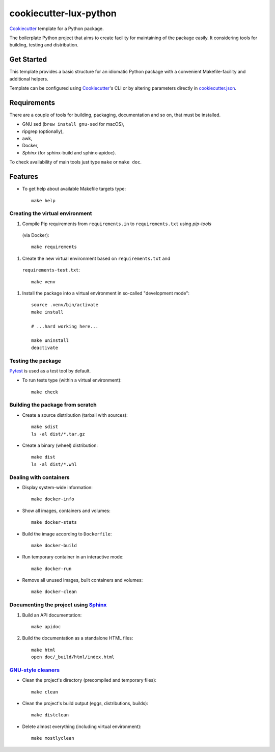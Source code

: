 =======================
cookiecutter-lux-python
=======================

Cookiecutter_ template for a Python package.

The boilerplate Python project that aims to create facility for maintaining of the package
easily. It considering tools for building, testing and distribution.


Get Started
-----------

This template provides a basic structure for an idiomatic Python package with a convenient
Makefile-facility and additional helpers.

Template can be configured using Cookiecutter_'s CLI or by altering parameters directly in
`<cookiecutter.json>`_.


Requirements
------------

There are a couple of tools for building, packaging, documentation and so on, that must be
installed.

* GNU sed (``brew install gnu-sed`` for macOS),

* ripgrep (optionally),

* awk,

* Docker,

* *Sphinx* (for sphinx-build and sphinx-apidoc).

To check availability of main tools just type ``make`` or ``make doc``.


Features
--------

* To get help about available Makefile targets type::

    make help

Creating the virtual environment
~~~~~~~~~~~~~~~~~~~~~~~~~~~~~~~~

#. Compile Pip requirements from ``requirements.in`` to ``requirements.txt`` using *pip-tools*
  (via Docker)::

    make requirements

#. Create the new virtual environment based on ``requirements.txt`` and
  ``requirements-test.txt``::

    make venv

#. Install the package into a virtual environment in so-called "development mode"::

    source .venv/bin/activate
    make install

    # ...hard working here...

    make uninstall
    deactivate

Testing the package
~~~~~~~~~~~~~~~~~~~

Pytest_ is used as a test tool by default.

* To run tests type (within a virtual environment)::

    make check

Building the package from scratch
~~~~~~~~~~~~~~~~~~~~~~~~~~~~~~~~~

* Create a source distribution (tarball with sources)::

    make sdist
    ls -al dist/*.tar.gz

* Create a binary (wheel) distribution::

    make dist
    ls -al dist/*.whl

Dealing with containers
~~~~~~~~~~~~~~~~~~~~~~~

* Display system-wide information::

    make docker-info

* Show all images, containers and volumes::

    make docker-stats

* Build the image according to ``Dockerfile``::

    make docker-build

* Run temporary container in an interactive mode::

    make docker-run

* Remove all unused images, built containers and volumes::

    make docker-clean

Documenting the project using Sphinx_
~~~~~~~~~~~~~~~~~~~~~~~~~~~~~~~~~~~~~

#. Build an API documentation::

    make apidoc

#. Build the documentation as a standalone HTML files::

    make html
    open doc/_build/html/index.html

`GNU-style cleaners`_
~~~~~~~~~~~~~~~~~~~~~

* Clean the project's directory (precompiled and temporary files)::

    make clean

* Clean the project's build output (eggs, distributions, builds)::

    make distclean

* Delete almost everything (including virtual environment)::

    make mostlyclean


.. _Cookiecutter: https://github.com/audreyr/cookiecutter
.. _Pytest: https://docs.pytest.org/en/latest
.. _Sphinx: http://www.sphinx-doc.org
.. _`GNU-style cleaners`: https://www.gnu.org/prep/standards/html_node/Standard-Targets.html#Standard-Targets
